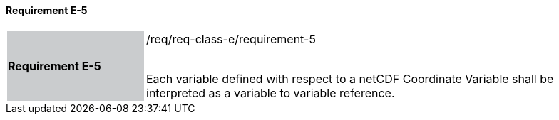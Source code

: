 ==== Requirement E-5

[width="90%",cols="2,6"]
|===
|*Requirement E-5* {set:cellbgcolor:#CACCCE}|/req/req-class-e/requirement-5 +
 +

Each variable defined with respect to a netCDF Coordinate Variable shall be interpreted as a variable to variable reference.

 {set:cellbgcolor:#FFFFFF}

|===
